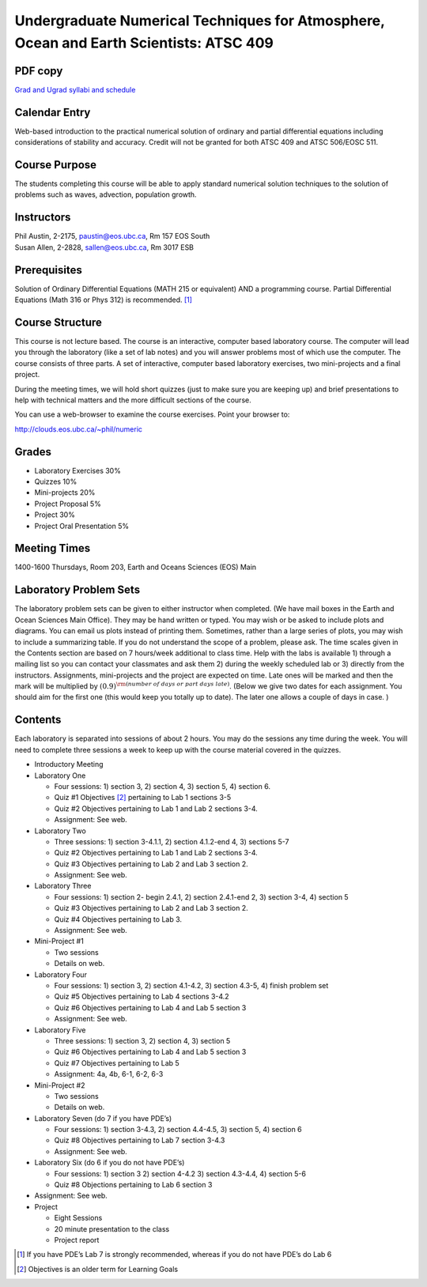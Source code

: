 Undergraduate Numerical Techniques for Atmosphere, Ocean and Earth Scientists: ATSC 409
=======================================================================================

PDF copy
--------

`Grad and Ugrad syllabi and schedule <pdf_files/numeric.pdf>`_

Calendar Entry
--------------

Web-based introduction to the practical numerical solution of ordinary
and partial differential equations including considerations of stability
and accuracy. Credit will not be granted for both ATSC 409 and ATSC
506/EOSC 511.

Course Purpose
--------------

The students completing this course will be able to apply standard
numerical solution techniques to the solution of problems such as waves,
advection, population growth.

Instructors
-----------

| Phil Austin, 2-2175, paustin@eos.ubc.ca, Rm 157 EOS South
| Susan Allen, 2-2828, sallen@eos.ubc.ca, Rm 3017 ESB

Prerequisites
-------------

Solution of Ordinary Differential Equations (MATH 215 or equivalent) AND
a programming course. Partial Differential Equations (Math 316 or Phys
312) is recommended. [1]_

Course Structure
----------------

This course is not lecture based. The course is an interactive, computer
based laboratory course. The computer will lead you through the
laboratory (like a set of lab notes) and you will answer problems most
of which use the computer. The course consists of three parts. A set of
interactive, computer based laboratory exercises, two mini-projects and
a final project.

During the meeting times, we will hold short quizzes (just to make sure
you are keeping up) and brief presentations to help with technical
matters and the more difficult sections of the course.

You can use a web-browser to examine the course exercises. Point your
browser to:

http://clouds.eos.ubc.ca/~phil/numeric

Grades
------

-  Laboratory Exercises 30%

-  Quizzes 10%

-  Mini-projects 20%

-  Project Proposal 5%

-  Project 30%

-  Project Oral Presentation 5%

Meeting Times
-------------

1400-1600 Thursdays, Room 203, Earth and Oceans Sciences (EOS) Main

Laboratory Problem Sets
-----------------------

The laboratory problem sets can be given to either instructor when
completed. (We have mail boxes in the Earth and Ocean Sciences Main
Office). They may be hand written or typed. You may wish or be asked to
include plots and diagrams. You can email us plots instead of printing
them. Sometimes, rather than a large series of plots, you may wish to
include a summarizing table. If you do not understand the scope of a
problem, please ask. The time scales given in the Contents section are
based on 7 hours/week additional to class time. Help with the labs is
available 1) through a mailing list so you can contact your classmates
and ask them 2) during the weekly scheduled lab or 3) directly from the
instructors. Assignments, mini-projects and the project are expected on
time. Late ones will be marked and then the mark will be multiplied by
:math:`(0.9)^{\rm (number\ of\ days\ or\ part\ days\ late)}`. (Below we
give two dates for each assignment. You should aim for the first one
(this would keep you totally up to date). The later one allows a couple
of days in case. )

Contents
--------

Each laboratory is separated into sessions of about 2 hours. You may do
the sessions any time during the week. You will need to complete three
sessions a week to keep up with the course material covered in the
quizzes.

-  Introductory Meeting

-  Laboratory One

   -  Four sessions: 1) section 3, 2) section 4, 3) section 5, 4)
      section 6.

   -  Quiz #1 Objectives [2]_ pertaining to Lab 1 sections 3-5

   -  Quiz #2 Objectives pertaining to Lab 1 and Lab 2 sections 3-4.

   -  Assignment: See web.

-  Laboratory Two

   -  Three sessions: 1) section 3-4.1.1, 2) section 4.1.2-end 4, 3)
      sections 5-7

   -  Quiz #2 Objectives pertaining to Lab 1 and Lab 2 sections 3-4.

   -  Quiz #3 Objectives pertaining to Lab 2 and Lab 3 section 2.

   -  Assignment: See web.

-  Laboratory Three

   -  Four sessions: 1) section 2- begin 2.4.1, 2) section 2.4.1-end 2,
      3) section 3-4, 4) section 5

   -  Quiz #3 Objectives pertaining to Lab 2 and Lab 3 section 2.

   -  Quiz #4 Objectives pertaining to Lab 3.

   -  Assignment: See web.

-  Mini-Project #1

   -  Two sessions

   -  Details on web.

-  Laboratory Four

   -  Four sessions: 1) section 3, 2) section 4.1-4.2, 3) section 4.3-5,
      4) finish problem set

   -  Quiz #5 Objectives pertaining to Lab 4 sections 3-4.2

   -  Quiz #6 Objectives pertaining to Lab 4 and Lab 5 section 3

   -  Assignment: See web.

-  Laboratory Five

   -  Three sessions: 1) section 3, 2) section 4, 3) section 5

   -  Quiz #6 Objectives pertaining to Lab 4 and Lab 5 section 3

   -  Quiz #7 Objectives pertaining to Lab 5

   -  Assignment: 4a, 4b, 6-1, 6-2, 6-3

-  Mini-Project #2

   -  Two sessions

   -  Details on web.

-  Laboratory Seven (do 7 if you have PDE’s)

   -  Four sessions: 1) section 3-4.3, 2) section 4.4-4.5, 3) section 5,
      4) section 6

   -  Quiz #8 Objectives pertaining to Lab 7 section 3-4.3

   -  Assignment: See web.

-  Laboratory Six (do 6 if you do not have PDE’s)

   -  Four sessions: 1) section 3 2) section 4-4.2 3) section 4.3-4.4,
      4) section 5-6

   -  Quiz #8 Objections pertaining to Lab 6 section 3

-  Assignment: See web.

-  Project

   -  Eight Sessions

   -  20 minute presentation to the class

   -  Project report

.. [1]
   If you have PDE’s Lab 7 is strongly recommended, whereas if you do
   not have PDE’s do Lab 6

.. [2]
   Objectives is an older term for Learning Goals
